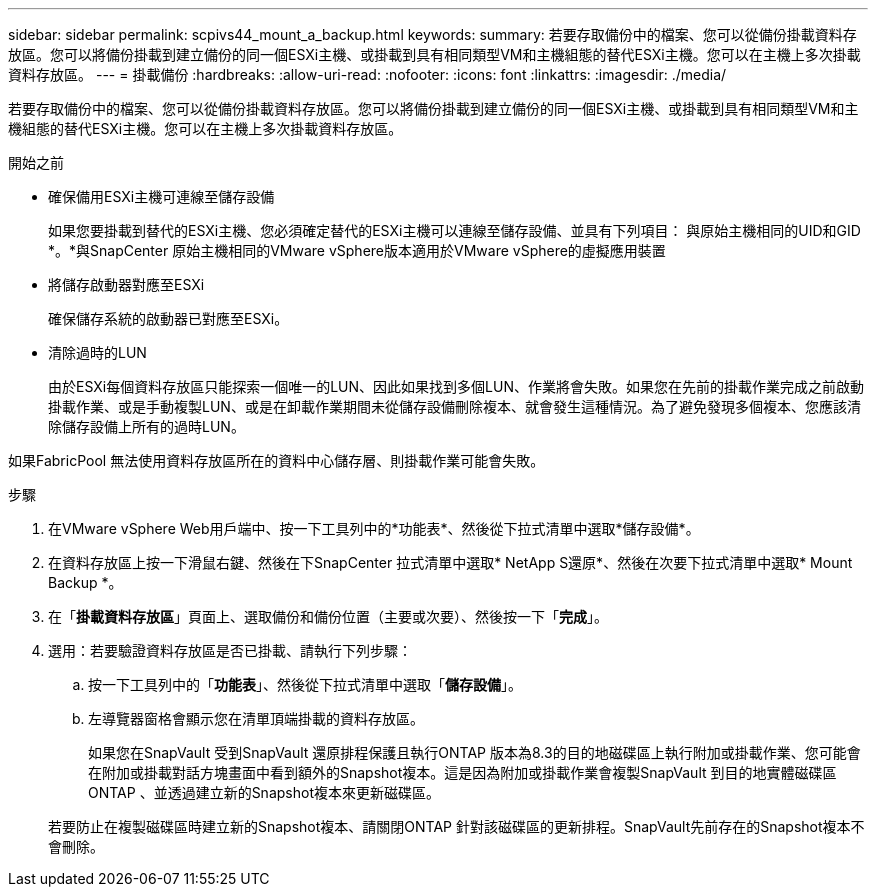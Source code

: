 ---
sidebar: sidebar 
permalink: scpivs44_mount_a_backup.html 
keywords:  
summary: 若要存取備份中的檔案、您可以從備份掛載資料存放區。您可以將備份掛載到建立備份的同一個ESXi主機、或掛載到具有相同類型VM和主機組態的替代ESXi主機。您可以在主機上多次掛載資料存放區。 
---
= 掛載備份
:hardbreaks:
:allow-uri-read: 
:nofooter: 
:icons: font
:linkattrs: 
:imagesdir: ./media/


[role="lead"]
若要存取備份中的檔案、您可以從備份掛載資料存放區。您可以將備份掛載到建立備份的同一個ESXi主機、或掛載到具有相同類型VM和主機組態的替代ESXi主機。您可以在主機上多次掛載資料存放區。

.開始之前
* 確保備用ESXi主機可連線至儲存設備
+
如果您要掛載到替代的ESXi主機、您必須確定替代的ESXi主機可以連線至儲存設備、並具有下列項目： 與原始主機相同的UID和GID *。*與SnapCenter 原始主機相同的VMware vSphere版本適用於VMware vSphere的虛擬應用裝置

* 將儲存啟動器對應至ESXi
+
確保儲存系統的啟動器已對應至ESXi。

* 清除過時的LUN
+
由於ESXi每個資料存放區只能探索一個唯一的LUN、因此如果找到多個LUN、作業將會失敗。如果您在先前的掛載作業完成之前啟動掛載作業、或是手動複製LUN、或是在卸載作業期間未從儲存設備刪除複本、就會發生這種情況。為了避免發現多個複本、您應該清除儲存設備上所有的過時LUN。



如果FabricPool 無法使用資料存放區所在的資料中心儲存層、則掛載作業可能會失敗。

.步驟
. 在VMware vSphere Web用戶端中、按一下工具列中的*功能表*、然後從下拉式清單中選取*儲存設備*。
. 在資料存放區上按一下滑鼠右鍵、然後在下SnapCenter 拉式清單中選取* NetApp S還原*、然後在次要下拉式清單中選取* Mount Backup *。
. 在「*掛載資料存放區*」頁面上、選取備份和備份位置（主要或次要）、然後按一下「*完成*」。
. 選用：若要驗證資料存放區是否已掛載、請執行下列步驟：
+
.. 按一下工具列中的「*功能表*」、然後從下拉式清單中選取「*儲存設備*」。
.. 左導覽器窗格會顯示您在清單頂端掛載的資料存放區。
+
如果您在SnapVault 受到SnapVault 還原排程保護且執行ONTAP 版本為8.3的目的地磁碟區上執行附加或掛載作業、您可能會在附加或掛載對話方塊畫面中看到額外的Snapshot複本。這是因為附加或掛載作業會複製SnapVault 到目的地實體磁碟區ONTAP 、並透過建立新的Snapshot複本來更新磁碟區。

+
若要防止在複製磁碟區時建立新的Snapshot複本、請關閉ONTAP 針對該磁碟區的更新排程。SnapVault先前存在的Snapshot複本不會刪除。




